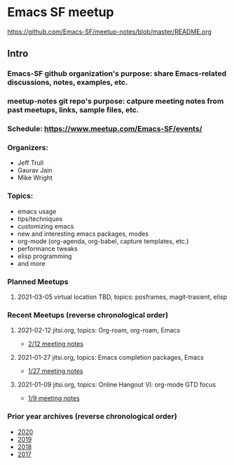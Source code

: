 * Emacs SF meetup
https://github.com/Emacs-SF/meetup-notes/blob/master/README.org
** Intro
*** Emacs-SF github organization's purpose: share Emacs-related discussions, notes, examples, etc.
*** meetup-notes git repo's purpose: catpure meeting notes from past meetups, links, sample files, etc.
*** Schedule: https://www.meetup.com/Emacs-SF/events/
*** Organizers:
- Jeff Trull
- Gaurav Jain
- Mike Wright
*** Topics:
- emacs usage
- tips/techniques
- customizing emacs
- new and interesting emacs packages, modes
- org-mode (org-agenda, org-babel, capture templates, etc.)
- performance tweaks
- elisp programming
- and more
*** Planned Meetups
**** 2021-03-05 virtual location TBD, topics: posframes, magit-trasient, elisp
*** Recent Meetups (reverse chronological order)
**** 2021-02-12 jitsi.org, topics: Org-roam, org-roam, Emacs
- [[file:meetups/2021/2021-02-12.org][2/12 meeting notes]]
**** 2021-01-27 jitsi.org, topics: Emacs completion packages, Emacs
- [[file:metups/2021/2021-01-27.org][1/27 meeting notes]]
**** 2021-01-09 jitsi.org, topics: Online Hangout VI: org-mode GTD focus
- [[file:meetups/2021/2021-01-09.org][1/9 meeting notes]]
*** Prior year archives (reverse chronological order)
- [[file:meetups/2017/index.org][2020]]
- [[file:meetups/2017/index.org][2019]]
- [[file:meetups/2017/index.org][2018]]
- [[file:meetups/2017/index.org][2017]]




